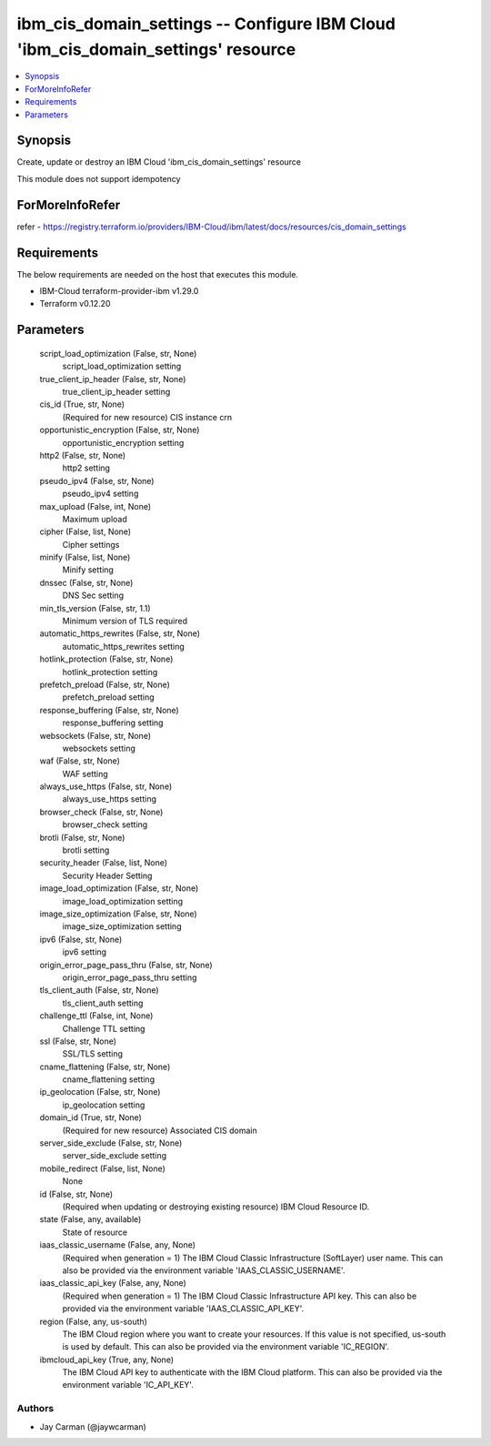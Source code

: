 
ibm_cis_domain_settings -- Configure IBM Cloud 'ibm_cis_domain_settings' resource
=================================================================================

.. contents::
   :local:
   :depth: 1


Synopsis
--------

Create, update or destroy an IBM Cloud 'ibm_cis_domain_settings' resource

This module does not support idempotency


ForMoreInfoRefer
----------------
refer - https://registry.terraform.io/providers/IBM-Cloud/ibm/latest/docs/resources/cis_domain_settings

Requirements
------------
The below requirements are needed on the host that executes this module.

- IBM-Cloud terraform-provider-ibm v1.29.0
- Terraform v0.12.20



Parameters
----------

  script_load_optimization (False, str, None)
    script_load_optimization setting


  true_client_ip_header (False, str, None)
    true_client_ip_header setting


  cis_id (True, str, None)
    (Required for new resource) CIS instance crn


  opportunistic_encryption (False, str, None)
    opportunistic_encryption setting


  http2 (False, str, None)
    http2 setting


  pseudo_ipv4 (False, str, None)
    pseudo_ipv4 setting


  max_upload (False, int, None)
    Maximum upload


  cipher (False, list, None)
    Cipher settings


  minify (False, list, None)
    Minify setting


  dnssec (False, str, None)
    DNS Sec setting


  min_tls_version (False, str, 1.1)
    Minimum version of TLS required


  automatic_https_rewrites (False, str, None)
    automatic_https_rewrites setting


  hotlink_protection (False, str, None)
    hotlink_protection setting


  prefetch_preload (False, str, None)
    prefetch_preload setting


  response_buffering (False, str, None)
    response_buffering setting


  websockets (False, str, None)
    websockets setting


  waf (False, str, None)
    WAF setting


  always_use_https (False, str, None)
    always_use_https setting


  browser_check (False, str, None)
    browser_check setting


  brotli (False, str, None)
    brotli setting


  security_header (False, list, None)
    Security Header Setting


  image_load_optimization (False, str, None)
    image_load_optimization setting


  image_size_optimization (False, str, None)
    image_size_optimization setting


  ipv6 (False, str, None)
    ipv6 setting


  origin_error_page_pass_thru (False, str, None)
    origin_error_page_pass_thru setting


  tls_client_auth (False, str, None)
    tls_client_auth setting


  challenge_ttl (False, int, None)
    Challenge TTL setting


  ssl (False, str, None)
    SSL/TLS setting


  cname_flattening (False, str, None)
    cname_flattening setting


  ip_geolocation (False, str, None)
    ip_geolocation setting


  domain_id (True, str, None)
    (Required for new resource) Associated CIS domain


  server_side_exclude (False, str, None)
    server_side_exclude setting


  mobile_redirect (False, list, None)
    None


  id (False, str, None)
    (Required when updating or destroying existing resource) IBM Cloud Resource ID.


  state (False, any, available)
    State of resource


  iaas_classic_username (False, any, None)
    (Required when generation = 1) The IBM Cloud Classic Infrastructure (SoftLayer) user name. This can also be provided via the environment variable 'IAAS_CLASSIC_USERNAME'.


  iaas_classic_api_key (False, any, None)
    (Required when generation = 1) The IBM Cloud Classic Infrastructure API key. This can also be provided via the environment variable 'IAAS_CLASSIC_API_KEY'.


  region (False, any, us-south)
    The IBM Cloud region where you want to create your resources. If this value is not specified, us-south is used by default. This can also be provided via the environment variable 'IC_REGION'.


  ibmcloud_api_key (True, any, None)
    The IBM Cloud API key to authenticate with the IBM Cloud platform. This can also be provided via the environment variable 'IC_API_KEY'.













Authors
~~~~~~~

- Jay Carman (@jaywcarman)

